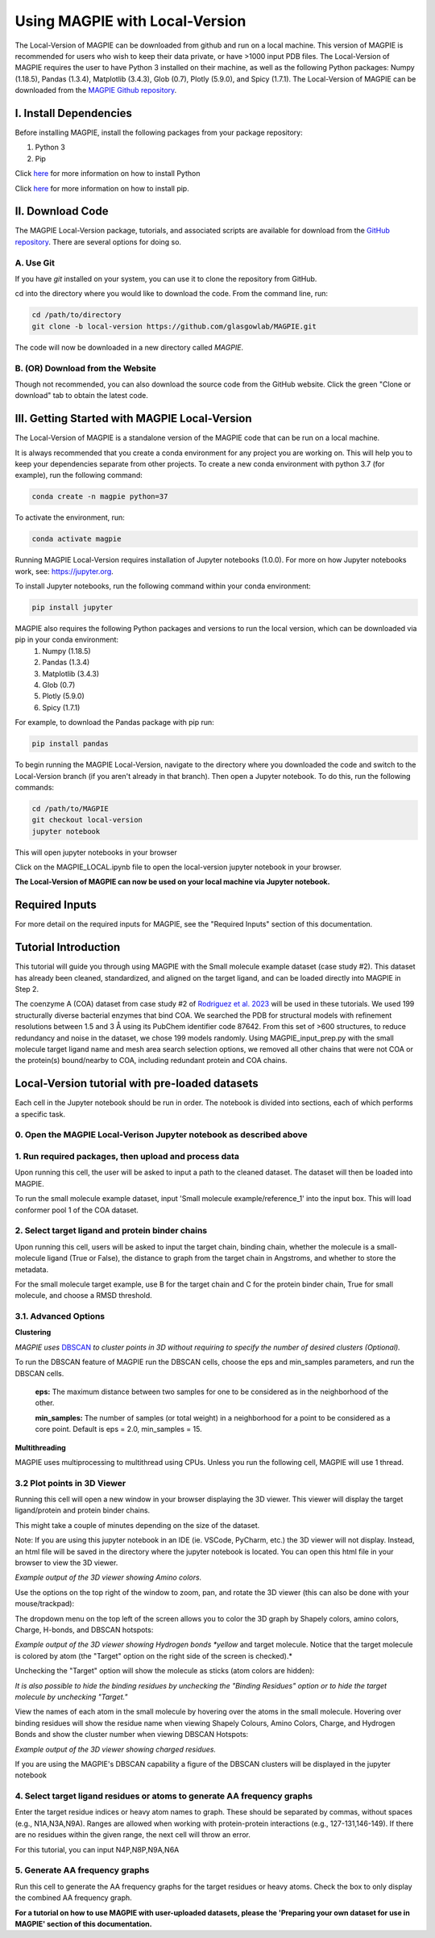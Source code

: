 ================================
Using MAGPIE with Local-Version
================================

The Local-Version of MAGPIE can be downloaded from github and run on a local machine. This version of MAGPIE is recommended for users who wish to keep their data private, or have >1000 input PDB files. The Local-Version of MAGPIE requires the user to have Python 3 installed on their machine, as well as the following Python packages: Numpy (1.18.5), Pandas (1.3.4), Matplotlib (3.4.3), Glob (0.7), Plotly (5.9.0), and Spicy (1.7.1). The Local-Version of MAGPIE can be downloaded from the `MAGPIE Github repository <https://github.com/glasgowlab/MAGPIE/tree/local-version>`_.

I. Install Dependencies
========================

Before installing MAGPIE, install the following packages from your package
repository:

1. Python 3
2. Pip

Click `here <https://www.python.org/downloads/>`_ for more information on how to install Python

Click `here <https://pip.pypa.io/en/stable/installation/>`_ for more information on how to install pip. 


II. Download Code
================

The MAGPIE Local-Version package, tutorials, and associated scripts are available for download
from the `GitHub repository <https://github.com/glasgowlab/MAGPIE>`_. There
are several options for doing so.

A. Use Git
----------

If you have `git` installed on your system, you can use it to clone the
repository from GitHub. 

cd into the directory where you would like to download the code.
From the command line, run:

.. code-block:: bash

   cd /path/to/directory
   git clone -b local-version https://github.com/glasgowlab/MAGPIE.git

The code will now be downloaded in a new directory called `MAGPIE`.

B. (OR) Download from the Website
---------------------------------

Though not recommended, you can also download the source code from the GitHub
website. Click the green "Clone or download" tab to obtain the
latest code.

.. image:: _static/Github_download.png

III. Getting Started with MAGPIE Local-Version
============================================

The Local-Version of MAGPIE is a standalone version of the MAGPIE code that can be run on a local machine.  

It is always recommended that you create a conda environment for any project you are working on. This will help you to keep your dependencies separate from other projects. To create a new conda environment with python 3.7 (for example), run the following command:

.. code-block:: bash

   conda create -n magpie python=37

To activate the environment, run:

.. code-block:: bash

   conda activate magpie

Running MAGPIE Local-Version requires installation of Jupyter notebooks (1.0.0). For more on how Jupyter notebooks work, see: `<https://jupyter.org>`_.

To install Jupyter notebooks, run the following command within your conda environment:

.. code-block:: bash

   pip install jupyter

MAGPIE also requires the following Python packages and versions to run the local version, which can be downloaded via pip in your conda environment:
   1. Numpy (1.18.5)
   2. Pandas (1.3.4)
   3. Matplotlib (3.4.3)
   4. Glob (0.7)
   5. Plotly (5.9.0)
   6. Spicy (1.7.1)

For example, to download the Pandas package with pip run: 

.. code-block:: bash

   pip install pandas

To begin running the MAGPIE Local-Version, navigate to the directory where you downloaded the code and switch to the Local-Version branch (if you aren't already in that branch). Then open a Jupyter notebook. To do this, run the following commands:

.. code-block:: bash

   cd /path/to/MAGPIE
   git checkout local-version
   jupyter notebook

This will open jupyter notebooks in your browser 

.. image:: _static/MAGPIE_Jupyter_nb.png

Click on the MAGPIE_LOCAL.ipynb file to open the local-version jupyter notebook in your browser.

**The Local-Version of MAGPIE can now be used on your local machine via Jupyter notebook.**

Required Inputs
================
For more detail on the required inputs for MAGPIE, see the "Required Inputs" section of this documentation.

Tutorial Introduction
======================

This tutorial will guide you through using MAGPIE with the Small molecule example dataset (case study #2). This dataset has already been cleaned, standardized, and aligned on the target ligand, and can be loaded directly into MAGPIE in Step 2.

The coenzyme A (COA) dataset from case study #2 of `Rodriguez et al. 2023 <https://www.biorxiv.org/content/10.1101/2023.09.04.556273v2>`_ will be used in these tutorials. We used 199 structurally diverse bacterial enzymes that bind COA. We searched the PDB for structural models with refinement resolutions between 1.5 and 3 Å using its PubChem identifier code 87642. From this set of >600 structures, to reduce redundancy and noise in the dataset, we chose 199 models randomly. Using MAGPIE_input_prep.py with the small molecule target ligand name and mesh area search selection options, we removed all other chains that were not COA or the protein(s) bound/nearby to COA, including redundant protein and COA chains.

Local-Version tutorial with pre-loaded datasets
===============================================

Each cell in the Jupyter notebook should be run in order. The notebook is divided into sections, each of which performs a specific task.

0. Open the MAGPIE Local-Verison Jupyter notebook as described above
---------------------------------------------------------------------
1. Run required packages, then upload and process data
-------------------------------------------------------

Upon running this cell, the user will be asked to input a path to the cleaned dataset. The dataset will then be loaded into MAGPIE.

To run the small molecule example dataset, input 'Small molecule example/reference_1' into the input box. This will load conformer pool 1 of the COA dataset.

.. image:: _static/LV_1.png

2. Select target ligand and protein binder chains
--------------------------------------------------

Upon running this cell, users will be asked to input the target chain, binding chain, whether the molecule is a small-molecule ligand (True or False), the distance to graph from the target chain in Angstroms, and whether to store the metadata. 

For the small molecule target example, use B for the target chain and C for the protein binder chain, True for small molecule, and choose a RMSD threshold. 

.. image:: _static/LV_2.png

3.1. Advanced Options
----------------------

**Clustering**

*MAGPIE uses*  `DBSCAN <(https://www.dbs.ifi.lmu.de/Publikationen/Papers/KDD-96.final.frame.pdf)>`_  *to cluster points in 3D without requiring to specify the number of desired clusters (Optional).*

To run the DBSCAN feature of MAGPIE run the DBSCAN cells, choose the eps and min_samples parameters, and run the DBSCAN cells.

    **eps:** The maximum distance between two samples for one to be considered as in the neighborhood of the other.

    **min_samples:** The number of samples (or total weight) in a neighborhood for a point to be considered as a core point. Default is eps = 2.0, min_samples = 15.
   
.. image:: _static/LV_3-1.png

**Multithreading**

MAGPIE uses multiprocessing to multithread using CPUs. Unless you run the following cell, MAGPIE will use 1 thread.

.. image:: _static/LV_3-2.png

3.2 Plot points in 3D Viewer
-----------------------------

Running this cell will open a new window in your browser displaying the 3D viewer. This viewer will display the target ligand/protein and protein binder chains.

This might take a couple of minutes depending on the size of the dataset.

Note: If you are using this jupyter notebook in an IDE (ie. VSCode, PyCharm, etc.) the 3D viewer will not display. Instead, an html file will be saved in the directory where the jupyter notebook is located. You can open this html file in your browser to view the 3D viewer.

.. image:: _static/COA_AA.png
*Example output of the 3D viewer showing Amino colors.*

Use the options on the top right of the window to zoom, pan, and rotate the 3D viewer (this can also be done with your mouse/trackpad):

.. image:: _static/GC_4_menu.png

The dropdown menu on the top left of the screen allows you to color the 3D graph by Shapely colors, amino colors, Charge, H-bonds, and DBSCAN hotspots:

.. image:: _static/LV_Hbonds.png
*Example output of the 3D viewer showing Hydrogen bonds *yellow* and target molecule. Notice that the target molecule is colored by atom (the "Target" option on the right side of the screen is checked).*

Unchecking the "Target" option will show the molecule as sticks (atom colors are hidden):

.. image:: _static/LV_Hbonds2.png

*It is also possible to hide the binding residues by unchecking the "Binding Residues" option or to hide the target molecule by unchecking "Target."*

View the names of each atom in the small molecule by hovering over the atoms in the small molecule. Hovering over binding residues will show the residue name when viewing Shapely Colours, Amino Colors, Charge, and Hydrogen Bonds and show the cluster number when viewing DBSCAN Hotspots:

.. image:: _static/LV_Charge.png
*Example output of the 3D viewer showing charged residues.*

If you are using the MAGPIE's DBSCAN capability a figure of the DBSCAN clusters will be displayed in the jupyter notebook

.. image:: _static/COA_clusters.png

4. Select target ligand residues or atoms to generate AA frequency graphs
--------------------------------------------------------------------------

Enter the target residue indices or heavy atom names to graph. These should be separated by commas, without spaces (e.g., N1A,N3A,N9A). Ranges are allowed when working with protein-protein interactions (e.g., 127-131,146-149). If there are no residues within the given range, the next cell will throw an error.

For this tutorial, you can input N4P,N8P,N9A,N6A

.. image:: _static/LV_4.png

5. Generate AA frequency graphs
--------------------------------

Run this cell to generate the AA frequency graphs for the target residues or heavy atoms. Check the box to only display the combined AA frequency graph.

.. image:: _static/LV_5.png

.. image:: _static/COA_Freq.png

**For a tutorial on how to use MAGPIE with user-uploaded datasets, please the 'Preparing your own dataset for use in MAGPIE' section of this documentation.**
